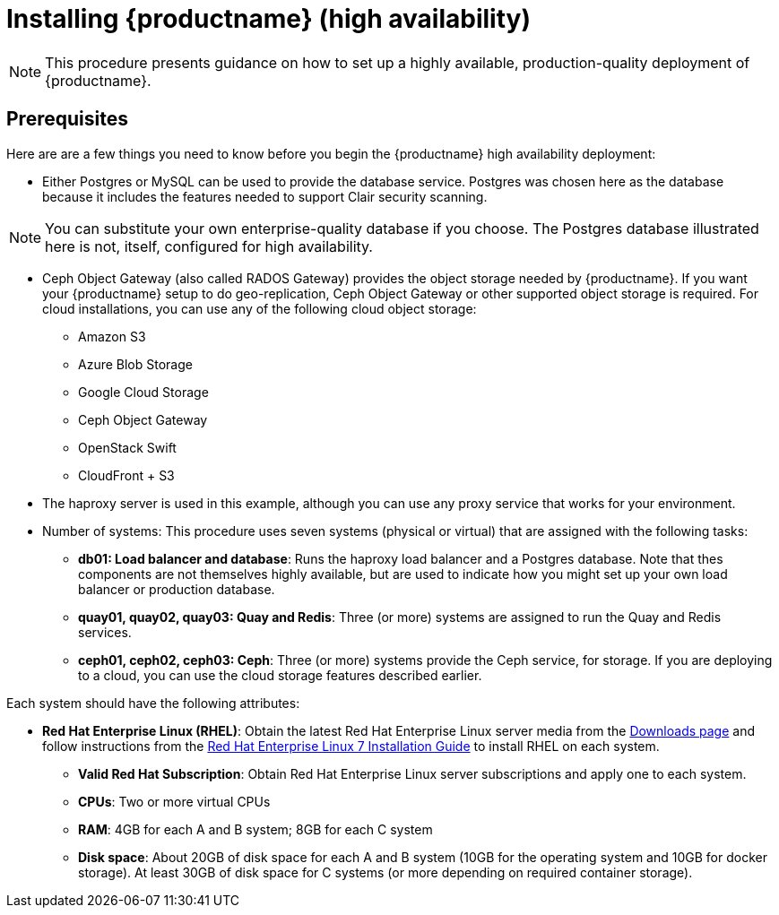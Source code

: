 = Installing {productname} (high availability)

[NOTE]
====
This procedure presents guidance on how to set up a highly available, production-quality deployment of {productname}. 
====

== Prerequisites

Here are are a few things you need to know before you begin the {productname} high availability deployment:

* Either Postgres or MySQL can be used to provide the database service. Postgres was chosen here as the database because it includes the features needed to support Clair security scanning. 

[NOTE]
====
You can substitute your own enterprise-quality database if you choose. 
The Postgres database illustrated here is not, itself, configured for high availability.
====

* Ceph Object Gateway (also called RADOS Gateway) provides the object storage needed by {productname}. If you want your {productname} setup to do geo-replication, Ceph Object Gateway or other supported object storage is required. For cloud installations, you can use any of the following cloud object storage:

** Amazon S3
** Azure Blob Storage
** Google Cloud Storage
** Ceph Object Gateway
** OpenStack Swift
** CloudFront + S3

* The haproxy server is used in this example, although you can use any proxy service that works for
your environment.

* Number of systems: This procedure uses seven systems (physical or virtual) that are assigned with the following tasks:

** **db01: Load balancer and database**: Runs the haproxy load balancer and a Postgres database. Note that thes components are not themselves highly available, but are used to indicate how you might set up your own load balancer or production database.
** **quay01, quay02, quay03: Quay and Redis**: Three (or more) systems are assigned to run the Quay and Redis services.
** **ceph01, ceph02, ceph03: Ceph**: Three (or more) systems provide the Ceph service, for storage. If you are deploying to a cloud, you can use the cloud storage features described earlier.

Each system should have the following attributes:

* **Red Hat Enterprise Linux (RHEL)**: Obtain the latest Red Hat Enterprise Linux server media from the link:https://access.redhat.com/downloads/content/69/ver=/rhel---7/7.5/x86_64/product-software[Downloads page] and follow instructions from the link:https://access.redhat.com/documentation/en-us/red_hat_enterprise_linux/7/html-single/installation_guide/index[Red Hat Enterprise Linux 7 Installation Guide] to install RHEL on each system.
** **Valid Red Hat Subscription**: Obtain Red Hat Enterprise Linux server subscriptions and apply one to each system.
** **CPUs**: Two or more virtual CPUs
** **RAM**: 4GB for each A and B system; 8GB for each C system
** **Disk space**:  About 20GB of disk space for each A and B system (10GB for the operating system and 10GB for docker storage).  At least 30GB of disk space for C systems (or more depending on required container storage).
